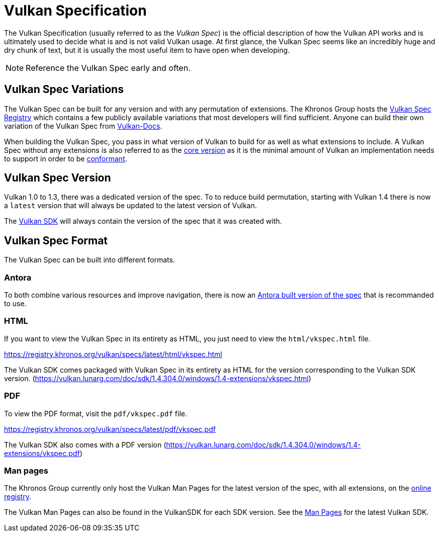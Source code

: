 // Copyright 2019-2025 The Khronos Group, Inc.
// SPDX-License-Identifier: CC-BY-4.0

// Required for both single-page and combined guide xrefs to work
ifndef::chapters[:chapters:]
ifndef::images[:images: images/]

[[vulkan-spec]]
= Vulkan Specification

The Vulkan Specification (usually referred to as the _Vulkan Spec_) is the official description of how the Vulkan API works and is ultimately used to decide what is and is not valid Vulkan usage. At first glance, the Vulkan Spec seems like an incredibly huge and dry chunk of text, but it is usually the most useful item to have open when developing.

[NOTE]
====
Reference the Vulkan Spec early and often.
====

== Vulkan Spec Variations

The Vulkan Spec can be built for any version and with any permutation of extensions. The Khronos Group hosts the link:https://registry.khronos.org/vulkan/specs/[Vulkan Spec Registry] which contains a few publicly available variations that most developers will find sufficient. Anyone can build their own variation of the Vulkan Spec from link:https://github.com/KhronosGroup/Vulkan-Docs/blob/main/BUILD.adoc[Vulkan-Docs].

When building the Vulkan Spec, you pass in what version of Vulkan to build for as well as what extensions to include. A Vulkan Spec without any extensions is also referred to as the link:https://registry.khronos.org/vulkan/specs/latest/html/vkspec.html#extendingvulkan-coreversions[core version] as it is the minimal amount of Vulkan an implementation needs to support in order to be xref:{chapters}vulkan_cts.adoc#vulkan-cts[conformant].

== Vulkan Spec Version

Vulkan 1.0 to 1.3, there was a dedicated version of the spec. To to reduce build permutation, starting with Vulkan 1.4 there is now a `latest` version that will always be updated to the latest version of Vulkan.

The link:https://vulkan.lunarg.com/doc/sdk/1.4.304.0/windows/1.4-extensions/vkspec.html[Vulkan SDK] will always contain the version of the spec that it was created with.

== Vulkan Spec Format

The Vulkan Spec can be built into different formats.

=== Antora

To both combine various resources and improve navigation, there is now an link:https://docs.vulkan.org/spec/latest/index.html[Antora built version of the spec] that is recommanded to use.

=== HTML

If you want to view the Vulkan Spec in its entirety as HTML, you just need to view the `html/vkspec.html` file.

https://registry.khronos.org/vulkan/specs/latest/html/vkspec.html

The Vulkan SDK comes packaged with Vulkan Spec in its entirety as HTML for the version corresponding to the Vulkan SDK version. (https://vulkan.lunarg.com/doc/sdk/1.4.304.0/windows/1.4-extensions/vkspec.html)

=== PDF

To view the PDF format, visit the `pdf/vkspec.pdf` file.

https://registry.khronos.org/vulkan/specs/latest/pdf/vkspec.pdf

The Vulkan SDK also comes with a PDF version (https://vulkan.lunarg.com/doc/sdk/1.4.304.0/windows/1.4-extensions/vkspec.pdf)

=== Man pages

The Khronos Group currently only host the Vulkan Man Pages for the latest version of the spec, with all extensions, on the link:https://registry.khronos.org/vulkan/specs/latest/man/html/[online registry].

The Vulkan Man Pages can also be found in the VulkanSDK for each SDK version. See the link:https://vulkan.lunarg.com/doc/sdk/latest/windows/apispec.html[Man Pages] for the latest Vulkan SDK.
